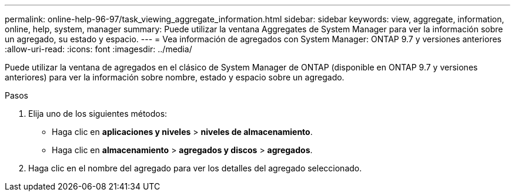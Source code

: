 ---
permalink: online-help-96-97/task_viewing_aggregate_information.html 
sidebar: sidebar 
keywords: view, aggregate, information, online, help, system, manager 
summary: Puede utilizar la ventana Aggregates de System Manager para ver la información sobre un agregado, su estado y espacio. 
---
= Vea información de agregados con System Manager: ONTAP 9.7 y versiones anteriores
:allow-uri-read: 
:icons: font
:imagesdir: ../media/


[role="lead"]
Puede utilizar la ventana de agregados en el clásico de System Manager de ONTAP (disponible en ONTAP 9.7 y versiones anteriores) para ver la información sobre nombre, estado y espacio sobre un agregado.

.Pasos
. Elija uno de los siguientes métodos:
+
** Haga clic en *aplicaciones y niveles* > *niveles de almacenamiento*.
** Haga clic en *almacenamiento* > *agregados y discos* > *agregados*.


. Haga clic en el nombre del agregado para ver los detalles del agregado seleccionado.

